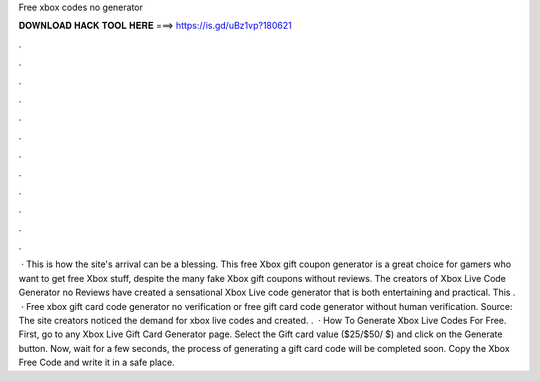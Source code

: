 Free xbox codes no generator

𝐃𝐎𝐖𝐍𝐋𝐎𝐀𝐃 𝐇𝐀𝐂𝐊 𝐓𝐎𝐎𝐋 𝐇𝐄𝐑𝐄 ===> https://is.gd/uBz1vp?180621

.

.

.

.

.

.

.

.

.

.

.

.

 · This is how the site's arrival can be a blessing. This free Xbox gift coupon generator is a great choice for gamers who want to get free Xbox stuff, despite the many fake Xbox gift coupons without reviews. The creators of Xbox Live Code Generator no Reviews have created a sensational Xbox Live code generator that is both entertaining and practical. This .  · Free xbox gift card code generator no verification or  free gift card code generator without human verification. Source:  The site creators noticed the demand for xbox live codes and created. .  · How To Generate Xbox Live Codes For Free. First, go to any Xbox Live Gift Card Generator page. Select the Gift card value ($25/$50/ $) and click on the Generate button. Now, wait for a few seconds, the process of generating a gift card code will be completed soon. Copy the Xbox Free Code and write it in a safe place.
